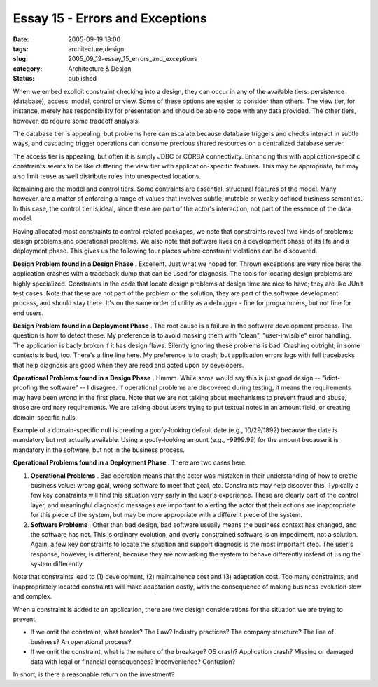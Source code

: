 Essay 15 - Errors and Exceptions
================================

:date: 2005-09-19 18:00
:tags: architecture,design
:slug: 2005_09_19-essay_15_errors_and_exceptions
:category: Architecture & Design
:status: published





When we embed explicit constraint checking into a
design, they can occur in any of the available tiers: persistence (database),
access, model, control or view.  Some of these options are easier to consider
than others.  The view tier, for instance, merely has responsibility for
presentation and should be able to cope with any data provided.  The other
tiers, however, do require some tradeoff
analysis.



The database tier is
appealing, but problems here can escalate because database triggers and checks
interact in subtle ways, and cascading trigger operations can consume precious
shared resources on a centralized database
server.



The access tier is appealing,
but often it is simply JDBC or CORBA connectivity.  Enhancing this with
application-specific constraints seems to be like cluttering the view tier with
application-specific features.  This may be appropriate, but may also limit
reuse as well distribute rules into unexpected
locations.



Remaining are the model and
control tiers.  Some contraints are essential, structural features of the model.
Many however, are a matter of enforcing a range of values that involves subtle,
mutable or weakly defined business semantics.  In this case, the control tier is
ideal, since these are part of the actor's interaction, not part of the essence
of the data model.



Having allocated
most constraints to control-related packages, we note that constraints reveal
two kinds of problems: design problems and operational problems. We also note
that software lives on a development phase of its life and a deployment phase. 
This gives us the following four places where constraint violations can be
discovered.



**Design Problem found in a Design Phase** .  Excellent.  Just
what we hoped for.  Thrown exceptions are very nice here: the application
crashes with a traceback dump that can be used for diagnosis.  The tools for
locating design problems are highly specialized.  Constraints in the code that
locate design problems at design time are nice to have; they are like JUnit test
cases.  Note that these are not part of the problem or the solution, they are
part of the software development process, and should stay there. It's on the
same order of utility as a debugger - fine for programmers, but not fine for end
users.



**Design Problem found in a Deployment Phase** .  The root cause is a
failure in the software development process.  The question is how to detect
these.  My preference is to avoid masking them with "clean", "user-invisible"
error handling.  The application is badly broken if it has design flaws. 
Silently ignoring these problems is bad.  Crashing outright, in some contexts is
bad, too.  There's a fine line here.  My preference is to crash, but application
errors logs with full tracebacks that help diagnosis are good when they are read
and acted upon by
developers.



**Operational Problems found in a Design Phase** .  Hmmm. 
While some would say this is just good design -- "idiot-proofing the software"
-- I disagree.  If operational problems are discovered during testing, it means
the requirements may have been wrong in the first place.  Note that we are not
talking about mechanisms to prevent fraud and abuse, those are ordinary
requirements.  We are talking about users trying to put textual notes in an
amount field, or creating domain-specific nulls.  

Example of a domain-specific null is
creating a goofy-looking default date (e.g., 10/29/1892) because the date is
mandatory but not actually available.  Using a goofy-looking amount (e.g.,
-9999.99) for the amount because it is mandatory in the software, but not in the
business process.



**Operational Problems found in a Deployment Phase** .  There
are two cases here.

1.  **Operational Problems** . Bad operation means that the actor
    was mistaken in their understanding of how to create business value: wrong goal,
    wrong software to meet that goal, etc. Constraints may help discover this.
    Typically a few key constraints will find this situation very early in the
    user's experience.  These are clearly part of the control layer, and meaningful
    diagnostic messages are important to alerting the actor that their actions are
    inappropriate for this piece of the system, but may be more appropriate with a
    different piece of the system.

#.  **Software Problems** .  Other than bad design, bad software
    usually means the business context has changed, and the software has not. This
    is ordinary evolution, and overly constrained software is an impediment, not a
    solution.  Again, a few key constraints to locate the situation and support
    diagnosis is the most important step.  The user's response, however, is
    different, because they are now asking the system to behave differently instead
    of using the system differently.



Note
that constraints lead to (1) development, (2) maintainence cost and (3)
adaptation cost.  Too many constraints, and inappropriately located constraints
will make adaptation costly, with the consequence of making business evolution
slow and complex.



When a constraint is
added to an application, there are two design considerations for the situation
we are trying to prevent.

-   If we omit the constraint, what breaks?
    The Law? Industry practices? The company structure? The line of business? An
    operational process?

-   If we omit the constraint, what is the
    nature of the breakage? OS crash? Application crash? Missing or damaged data
    with legal or financial consequences? Inconvenience?
    Confusion?



In short, is there a
reasonable return on the investment?













